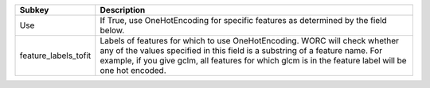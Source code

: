 ==================== ===================================================================================================================================================================================================================================================================
Subkey               Description                                                                                                                                                                                                                                                        
==================== ===================================================================================================================================================================================================================================================================
Use                  If True, use OneHotEncoding for specific features as determined by the field below.                                                                                                                                                                                
feature_labels_tofit Labels of features for which to use OneHotEncoding. WORC will check whether any of the values specified in this field is a substring of a feature name. For example, if you give gclm, all features for which glcm is in the feature label will be one hot encoded.
==================== ===================================================================================================================================================================================================================================================================